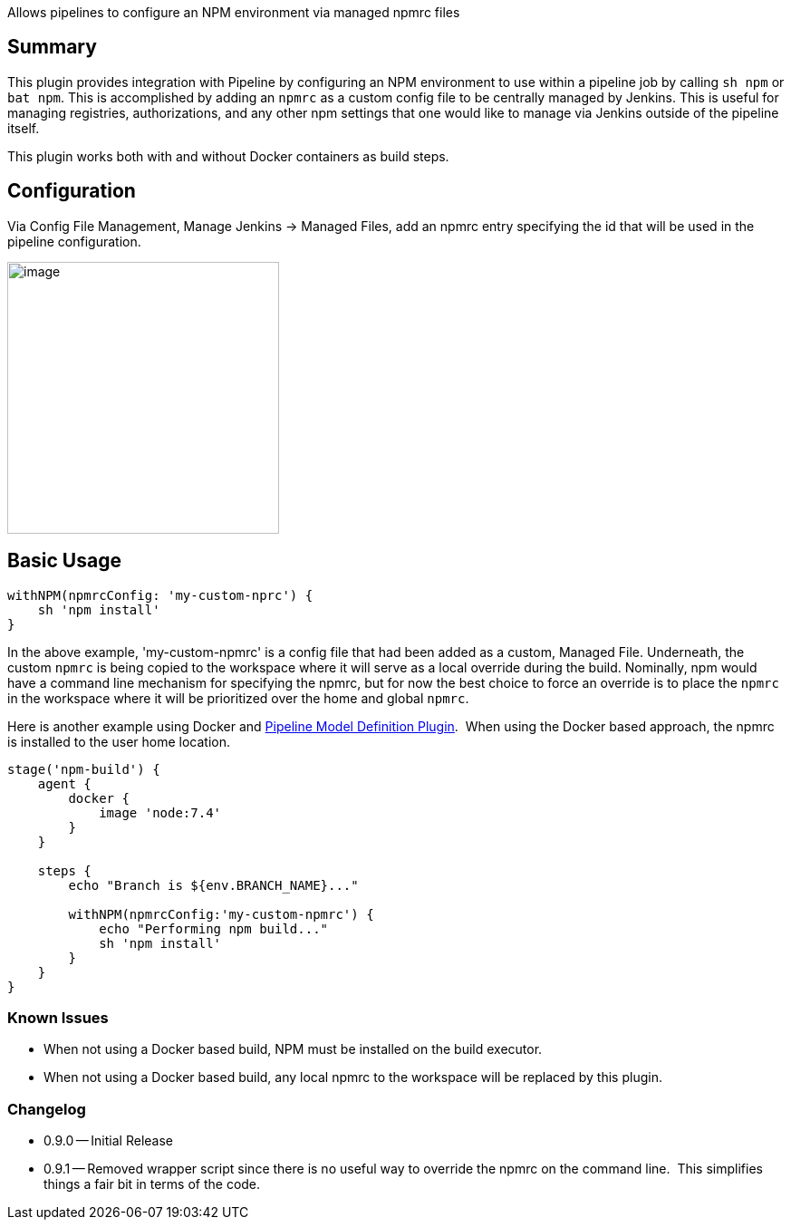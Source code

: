 Allows pipelines to configure an NPM environment via managed npmrc files

[[PipelineNPMPlugin-Summary]]
== Summary

This plugin provides integration with Pipeline by configuring an NPM
environment to use within a pipeline job by calling `+sh npm+` or
`+bat npm+`. This is accomplished by adding an `+npmrc+` as a custom
config file to be centrally managed by Jenkins. This is useful for
managing registries, authorizations, and any other npm settings that one
would like to manage via Jenkins outside of the pipeline itself.

This plugin works both with and without Docker containers as build
steps.

[[PipelineNPMPlugin-Configuration]]
== Configuration

Via Config File Management, Manage Jenkins -> Managed Files, add an
npmrc entry specifying the id that will be used in the pipeline
configuration.

[.confluence-embedded-file-wrapper .confluence-embedded-manual-size]#image:docs/images/Config_File_Management.png[image,width=300]#

[[PipelineNPMPlugin-BasicUsage]]
== Basic Usage

[source,syntaxhighlighter-pre]
----
withNPM(npmrcConfig: 'my-custom-nprc') {
    sh 'npm install'
}
----

In the above example, 'my-custom-npmrc' is a config file that had been
added as a custom, Managed File. Underneath, the custom `+npmrc+` is
being copied to the workspace where it will serve as a local override
during the build. Nominally, npm would have a command line mechanism for
specifying the npmrc, but for now the best choice to force an override
is to place the `+npmrc+` in the workspace where it will be prioritized
over the home and global `+npmrc+`.

Here is another example using Docker and
https://wiki.jenkins-ci.org/display/JENKINS/Pipeline+Model+Definition+Plugin[Pipeline
Model Definition Plugin].  When using the Docker based approach, the
npmrc is installed to the user home location.

[source,syntaxhighlighter-pre]
----
stage('npm-build') {
    agent {
        docker {
            image 'node:7.4'
        }
    }

    steps {
        echo "Branch is ${env.BRANCH_NAME}..."

        withNPM(npmrcConfig:'my-custom-npmrc') {
            echo "Performing npm build..."
            sh 'npm install'
        }
    }
}
----

[[PipelineNPMPlugin-KnownIssues]]
=== Known Issues

* When not using a Docker based build, NPM must be installed on the
build executor.
* When not using a Docker based build, any local npmrc to the workspace
will be replaced by this plugin.

[[PipelineNPMPlugin-Changelog]]
=== Changelog

* 0.9.0 -- Initial Release
* 0.9.1 -- Removed wrapper script since there is no useful way to
override the npmrc on the command line.  This simplifies things a fair
bit in terms of the code.
